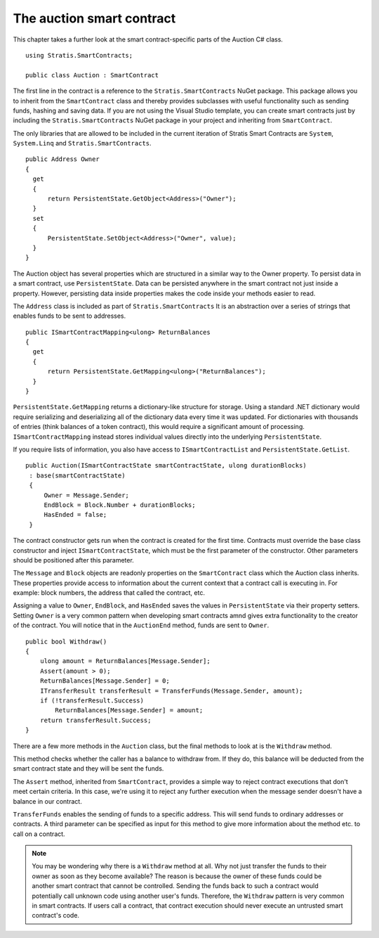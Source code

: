 ###############################
The auction smart contract
###############################

This chapter takes a further look at the smart contract-specific parts of the Auction C# class.

::

  using Stratis.SmartContracts;

  public class Auction : SmartContract

The first line in the contract is a reference to the ``Stratis.SmartContracts`` NuGet package. This package allows you to inherit from the ``SmartContract`` class and thereby provides subclasses with useful functionality such as sending funds, hashing and saving data. If you are not using the Visual Studio template, you can create smart contracts just by including the ``Stratis.SmartContracts`` NuGet package in your project and inheriting from ``SmartContract``.

The only libraries that are allowed to be included in the current iteration of Stratis Smart Contracts are ``System``, ``System.Linq`` and ``Stratis.SmartContracts``.

::

  public Address Owner
  {
    get
    {
        return PersistentState.GetObject<Address>("Owner");
    }
    set
    {
        PersistentState.SetObject<Address>("Owner", value);
    }
  }

The Auction object has several properties which are structured in a similar way to the Owner property. To persist data in a smart contract, use ``PersistentState``. Data can be persisted anywhere in the smart contract not just inside a property. However, persisting data inside properties makes the code inside your methods easier to read.

The ``Address`` class is included as part of ``Stratis.SmartContracts`` It is an abstraction over a series of strings that enables funds to be sent to addresses.

::

  public ISmartContractMapping<ulong> ReturnBalances
  {
    get
    {
        return PersistentState.GetMapping<ulong>("ReturnBalances");
    }
  }

``PersistentState.GetMapping`` returns a dictionary-like structure for storage. Using a standard .NET dictionary would require serializing and deserializing all of the dictionary data every time it was updated. For dictionaries with thousands of entries (think balances of a token contract), this would require a significant amount of processing. ``ISmartContractMapping`` instead stores individual values directly into the underlying ``PersistentState``.

If you require lists of information, you also have access to ``ISmartContractList`` and ``PersistentState.GetList``.


::

  public Auction(ISmartContractState smartContractState, ulong durationBlocks)
   : base(smartContractState)
   {
       Owner = Message.Sender;
       EndBlock = Block.Number + durationBlocks;
       HasEnded = false;
   }

The contract constructor gets run when the contract is created for the first time. Contracts must override the base class constructor and inject ``ISmartContractState``, which must be the first parameter of the constructor. Other parameters should be positioned after this parameter.

The ``Message`` and ``Block`` objects are readonly properties on the ``SmartContract`` class which the Auction class inherits. These properties provide access to information about the current context that a contract call is executing in. For example: block numbers, the address that called the contract, etc.

Assigning a value to ``Owner``, ``EndBlock``, and ``HasEnded`` saves the values in ``PersistentState`` via their property setters. Setting ``Owner`` is a very common pattern when developing smart contracts amnd gives extra functionality to the creator of the contract. You will notice that in the ``AuctionEnd`` method, funds are sent to ``Owner``.

::

  public bool Withdraw()
  {
      ulong amount = ReturnBalances[Message.Sender];
      Assert(amount > 0);
      ReturnBalances[Message.Sender] = 0;
      ITransferResult transferResult = TransferFunds(Message.Sender, amount);
      if (!transferResult.Success)
          ReturnBalances[Message.Sender] = amount;
      return transferResult.Success;
  }

There are a few more methods in the ``Auction`` class, but the final methods to look at is the ``Withdraw`` method.

This method checks whether the caller has a balance to withdraw from. If they do, this balance will be deducted from the smart contract state and they will be sent the funds.

The ``Assert`` method, inherited from ``SmartContract``, provides a simple way to reject contract executions that don't meet certain criteria. In this case, we're using it to reject any further execution when the message sender doesn't have a balance in our contract.

``TransferFunds`` enables the sending of funds to a specific address. This will send funds to ordinary addresses or contracts. A third parameter can be specified as input for this method to give more information about the method etc. to call on a contract.

.. note::
  You may be wondering why there is a ``Withdraw`` method at all. Why not just transfer the funds to their owner as soon as they become available? The reason is because the owner of these funds could be another smart contract that cannot be controlled. Sending the funds back to such a contract would potentially call unknown code using another user's funds. Therefore, the ``Withdraw`` pattern is very common in smart contracts. If users call a contract, that contract execution should never execute an untrusted smart contract's code.
